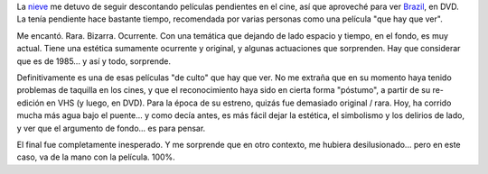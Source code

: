 .. title: Brazil
.. slug: brazil
.. date: 2007-07-10 18:10:35 UTC-03:00
.. tags: Cine
.. category: 
.. link: 
.. description: 
.. type: text
.. author: cHagHi
.. from_wp: True

La `nieve`_ me detuvo de seguir descontando películas pendientes en el
cine, así que aproveché para ver `Brazil`_, en DVD. La tenía pendiente
hace bastante tiempo, recomendada por varias personas como una película
"que hay que ver".

Me encantó. Rara. Bizarra. Ocurrente. Con una temática que dejando de
lado espacio y tiempo, en el fondo, es muy actual. Tiene una estética
sumamente ocurrente y original, y algunas actuaciones que sorprenden.
Hay que considerar que es de 1985... y así y todo, sorprende.

Definitivamente es una de esas películas "de culto" que hay que ver. No
me extraña que en su momento haya tenido problemas de taquilla en los
cines, y que el reconocimiento haya sido en cierta forma "póstumo", a
partir de su re-edición en VHS (y luego, en DVD). Para la época de su
estreno, quizás fue demasiado original / rara. Hoy, ha corrido mucha más
agua bajo el puente... y como decía antes, es más fácil dejar la
estética, el simbolismo y los delirios de lado, y ver que el argumento
de fondo... es para pensar.

El final fue completamente inesperado. Y me sorprende que en otro
contexto, me hubiera desilusionado... pero en este caso, va de la mano
con la película. 100%.

 

.. _nieve: http://chaghi.com.ar/blog/post/2007/07/09/nieve_en_buenos_aires
.. _Brazil: http://www.imdb.com/title/tt0088846/
